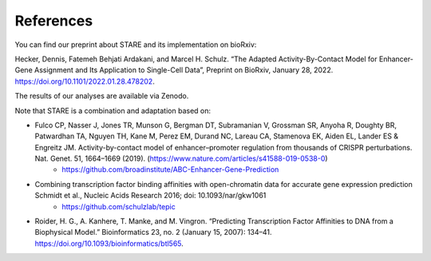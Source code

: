 ***************
References
***************

You can find our preprint about STARE and its implementation on bioRxiv:

Hecker, Dennis, Fatemeh Behjati Ardakani, and Marcel H. Schulz. “The Adapted Activity-By-Contact Model for Enhancer-Gene Assignment and Its Application to Single-Cell Data”, Preprint on BioRxiv, January 28, 2022. https://doi.org/10.1101/2022.01.28.478202.

The results of our analyses are available via Zenodo.

.. image:: https://zenodo.org/badge/DOI/10.5281/zenodo.5841992.svg
  :alt: ZenodoBadge
  :target: https://doi.org/10.5281/zenodo.5841991

Note that STARE is a combination and adaptation based on:

- Fulco CP, Nasser J, Jones TR, Munson G, Bergman DT, Subramanian V, Grossman SR, Anyoha R, Doughty BR, Patwardhan TA, Nguyen TH, Kane M, Perez EM, Durand NC, Lareau CA, Stamenova EK, Aiden EL, Lander ES & Engreitz JM. Activity-by-contact model of enhancer–promoter regulation from thousands of CRISPR perturbations. Nat. Genet. 51, 1664–1669 (2019). (https://www.nature.com/articles/s41588-019-0538-0)
	 - https://github.com/broadinstitute/ABC-Enhancer-Gene-Prediction
- Combining transcription factor binding affinities with open-chromatin data for accurate gene expression prediction Schmidt et al., Nucleic Acids Research 2016; doi: 10.1093/nar/gkw1061
	 - https://github.com/schulzlab/tepic
- Roider, H. G., A. Kanhere, T. Manke, and M. Vingron. “Predicting Transcription Factor Affinities to DNA from a Biophysical Model.” Bioinformatics 23, no. 2 (January 15, 2007): 134–41. https://doi.org/10.1093/bioinformatics/btl565.

